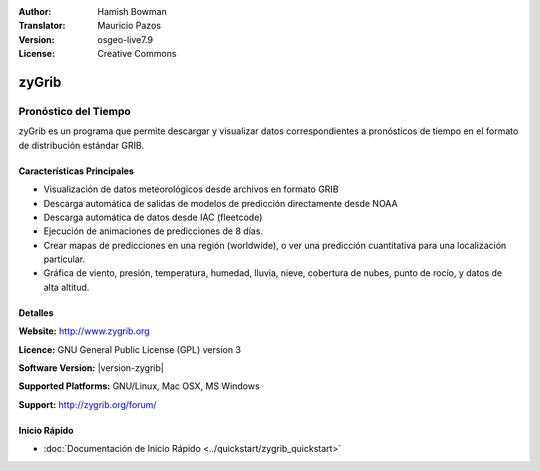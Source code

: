 :Author: Hamish Bowman
:Translator: Mauricio Pazos
:Version: osgeo-live7.9
:License: Creative Commons

.. _zygrib-overview-es:

.. image:: ../../images/project_logos/logo-zygrib.png
  :alt: project logo
  :align: right
  :target: http://www.zygrib.org


zyGrib
================================================================================

Pronóstico del Tiempo 
~~~~~~~~~~~~~~~~~~~~~~~~~~~~~~~~~~~~~~~~~~~~~~~~~~~~~~~~~~~~~~~~~~~~~~~~~~~~~~~~

zyGrib es un programa que permite descargar y visualizar datos correspondientes a pronósticos de tiempo en
el formato de distribución estándar GRIB.

Características Principales
--------------------------------------------------------------------------------

.. image:: ../../images/screenshots/1024x768/zygrib_xynthia_010b.jpg
  :scale: 40 %
  :alt: screenshot
  :align: right

* Visualización de datos meteorológicos desde archivos en formato GRIB 
* Descarga automática de salidas de modelos de predicción directamente desde NOAA
* Descarga automática de datos desde IAC (fleetcode)  
* Ejecución de animaciones de predicciones de 8 días.
* Crear mapas de predicciones en una región (worldwide), o ver una predicción cuantitativa para una localización particular.
* Gráfica de viento, presión, temperatura, humedad, lluvia, nieve, cobertura de nubes, punto de rocío, y datos de alta altitud.

Detalles
--------------------------------------------------------------------------------

**Website:** http://www.zygrib.org

**Licence:** GNU General Public License (GPL) version 3

**Software Version:** |version-zygrib|

**Supported Platforms:** GNU/Linux, Mac OSX, MS Windows

**Support:** http://zygrib.org/forum/


Inicio Rápido
--------------------------------------------------------------------------------

* :doc:`Documentación de Inicio Rápido <../quickstart/zygrib_quickstart>`

